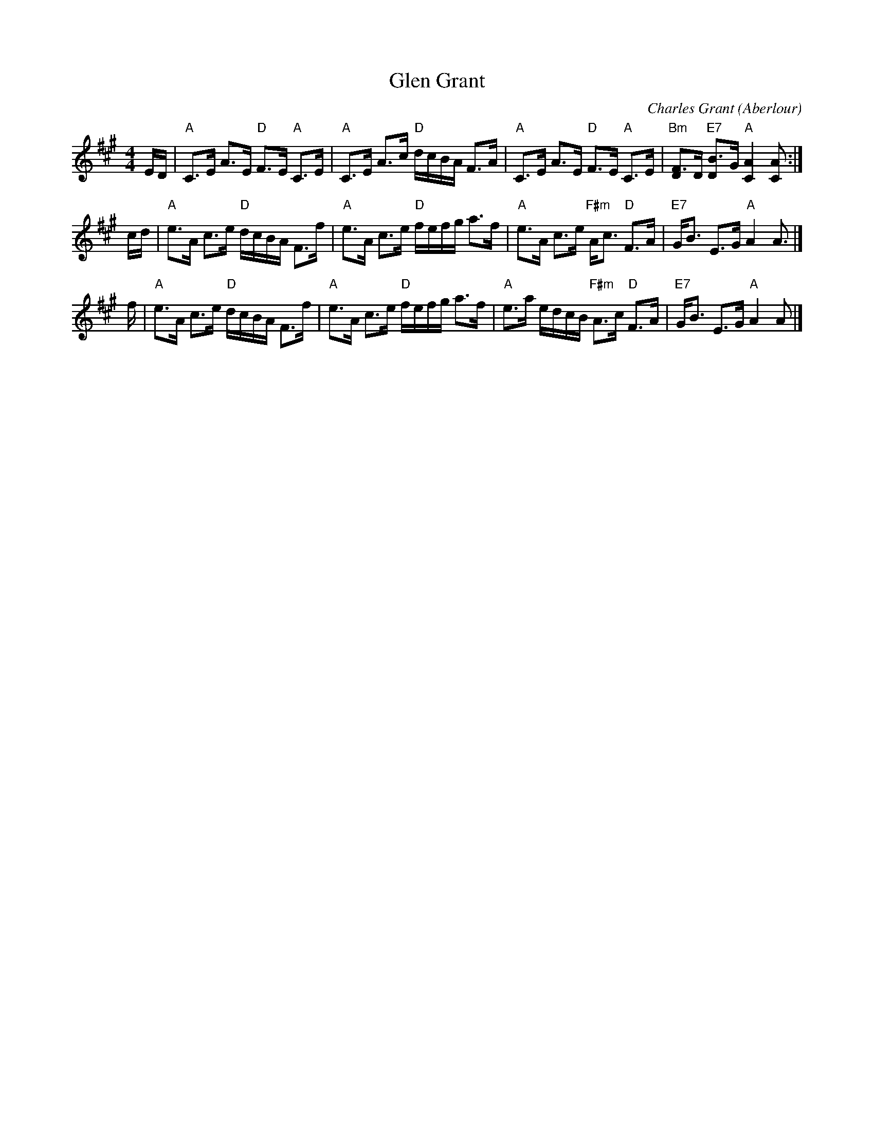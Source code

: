 X:17021
T: Glen Grant
C: Charles Grant (Aberlour)
R: strathspey
B: RSCDS 17-2(I)
Z: 2004 John Chambers <jc:trillian.mit.edu>
M: 4/4
L: 1/16
%--------------------
K: A
ED \
| "A"C3E A3E "D"F3E "A"C3E | "A"C3E A3c "D"dcBA F3A \
| "A"C3E A3E "D"F3E "A"C3E | "Bm"[F3D4]D "E7"[B3D4]G "A"[A4C4] [A2C2] :|
cd \
| "A"e3A c3e "D"dcBA F3f | "A"e3A c3e "D"fefg a3f \
| "A"e3A c3e "F#m"Ac3 "D"F3A | "E7"GB3 E3G "A"A4 A3 |]
f \
| "A"e3A c3e "D"dcBA F3f | "A"e3A c3e "D"fefg a3f \
| "A"e3a edcB "F#m"A3c "D"F3A | "E7"GB3 E3G "A"A4 A2 |]
